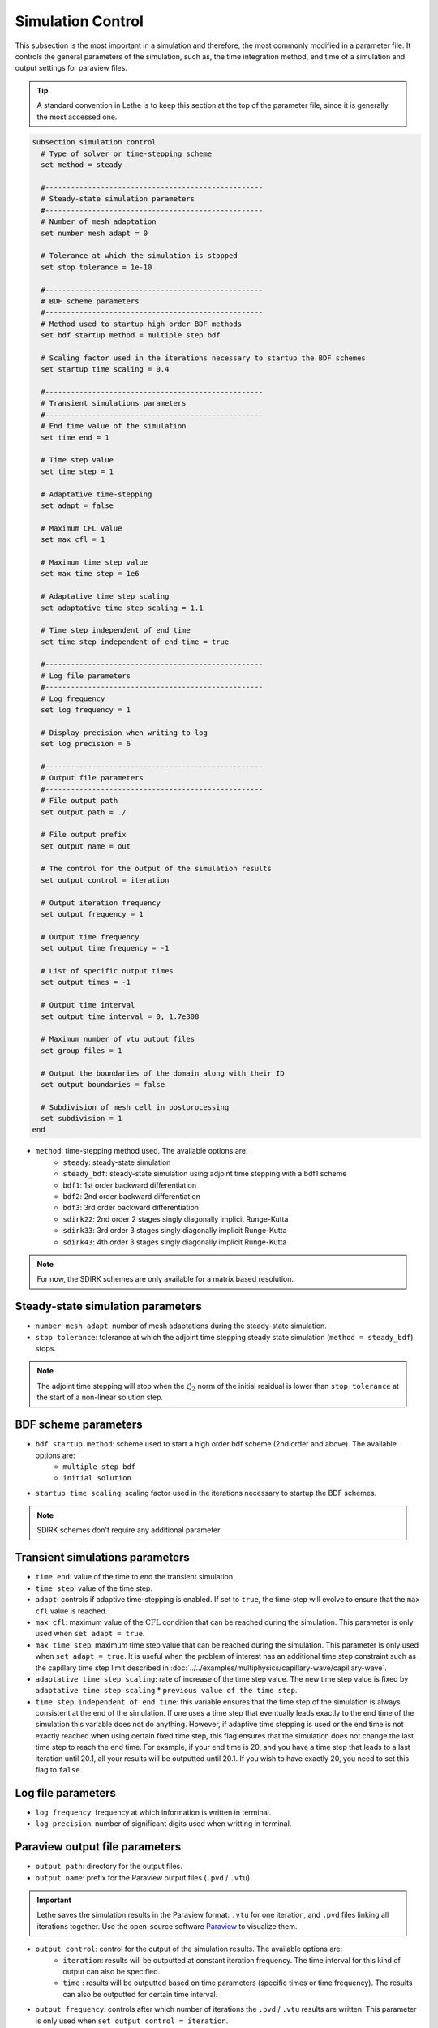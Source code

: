 ==================
Simulation Control
==================

This subsection is the most important in a simulation and therefore, the most commonly modified in a parameter file. It controls the general parameters of the simulation, such as, the time integration method, end time of a simulation and output settings for paraview files. 

.. tip::
	A standard convention in Lethe is to keep this section at the top of the parameter file, since it is generally the most accessed one.

.. seealso::
	For further understanding about the numerical method used and advanced parameters, the interested reader is referred to the theory guide.

.. code-block:: text

  subsection simulation control
    # Type of solver or time-stepping scheme
    set method = steady
  
    #---------------------------------------------------
    # Steady-state simulation parameters
    #---------------------------------------------------
    # Number of mesh adaptation
    set number mesh adapt = 0
  
    # Tolerance at which the simulation is stopped
    set stop tolerance = 1e-10
  
    #---------------------------------------------------
    # BDF scheme parameters
    #---------------------------------------------------
    # Method used to startup high order BDF methods
    set bdf startup method = multiple step bdf
  
    # Scaling factor used in the iterations necessary to startup the BDF schemes
    set startup time scaling = 0.4
  
    #---------------------------------------------------
    # Transient simulations parameters
    #---------------------------------------------------
    # End time value of the simulation
    set time end = 1
  
    # Time step value
    set time step = 1
  
    # Adaptative time-stepping
    set adapt = false
  
    # Maximum CFL value
    set max cfl = 1
  
    # Maximum time step value
    set max time step = 1e6
  
    # Adaptative time step scaling
    set adaptative time step scaling = 1.1
  
    # Time step independent of end time
    set time step independent of end time = true
  
    #---------------------------------------------------
    # Log file parameters
    #---------------------------------------------------
    # Log frequency
    set log frequency = 1
  
    # Display precision when writing to log
    set log precision = 6
  
    #---------------------------------------------------
    # Output file parameters
    #---------------------------------------------------
    # File output path
    set output path = ./
  
    # File output prefix
    set output name = out
  
    # The control for the output of the simulation results
    set output control = iteration
  
    # Output iteration frequency
    set output frequency = 1
  
    # Output time frequency
    set output time frequency = -1
  
    # List of specific output times
    set output times = -1
  
    # Output time interval
    set output time interval = 0, 1.7e308
  
    # Maximum number of vtu output files
    set group files = 1
  
    # Output the boundaries of the domain along with their ID
    set output boundaries = false
  
    # Subdivision of mesh cell in postprocessing
    set subdivision = 1
  end

* ``method``: time-stepping method used. The available options are: 
	* ``steady``: steady-state simulation
	* ``steady_bdf``: steady-state simulation using adjoint time stepping with a bdf1 scheme
	* ``bdf1``: 1st order backward differentiation
	* ``bdf2``: 2nd order backward differentiation
	* ``bdf3``: 3rd order backward differentiation
	* ``sdirk22``: 2nd order 2 stages singly diagonally implicit Runge-Kutta
	* ``sdirk33``: 3rd order 3 stages singly diagonally implicit Runge-Kutta
	* ``sdirk43``: 4th order 3 stages singly diagonally implicit Runge-Kutta

.. note::
	For now, the SDIRK schemes are only available for a matrix based resolution.

-----------------------------------
Steady-state simulation parameters
-----------------------------------

* ``number mesh adapt``: number of mesh adaptations during the steady-state simulation.

* ``stop tolerance``: tolerance at which the adjoint time stepping steady state simulation (``method = steady_bdf``) stops. 


.. note::
	The adjoint time stepping will stop when the :math:`\mathcal{L}_2` norm of the initial residual is lower than ``stop tolerance`` at the start of a non-linear solution step.

----------------------
BDF scheme parameters
----------------------

* ``bdf startup method``: scheme used to start a high order bdf scheme (2nd order and above). The available options are: 
	* ``multiple step bdf``
	* ``initial solution``

* ``startup time scaling``: scaling factor used in the iterations necessary to startup the BDF schemes.

.. note::
	SDIRK schemes don't require any additional parameter.

---------------------------------
Transient simulations parameters
---------------------------------

* ``time end``: value of the time to end the transient simulation.

* ``time step``: value of the time step.

* ``adapt``: controls if adaptive time-stepping is enabled. If set to ``true``, the time-step will evolve to ensure that the ``max cfl`` value is reached.

* ``max cfl``: maximum value of the :math:`\text{CFL}` condition that can be reached during the simulation. This parameter is only used when ``set adapt = true``.

* ``max time step``: maximum time step value that can be reached during the simulation. This parameter is only used when ``set adapt = true``. It is useful when the problem of interest has an additional time step constraint such as the capillary time step limit described in :doc:`../../examples/multiphysics/capillary-wave/capillary-wave`.

* ``adaptative time step scaling``: rate of increase of the time step value. The new time step value is fixed by ``adaptative time step scaling`` * ``previous value of the time step``.

* ``time step independent of end time``: this variable ensures that the time step of the simulation is always consistent at the end of the simulation. If one uses a time step that eventually leads exactly to the end time of the simulation this variable does not do anything. However, if adaptive time stepping is used or the end time is not exactly reached when using certain fixed time step, this flag ensures that the simulation does not change the last time step to reach the end time. For example, if your end time is 20, and you have a time step that leads to a last iteration until 20.1, all your results will be outputted until 20.1. If you wish to have exactly 20, you need to set this flag to ``false``. 

--------------------
Log file parameters
--------------------

* ``log frequency``: frequency at which information is written in terminal.

* ``log precision``: number of significant digits used when writting in terminal.

--------------------------------
Paraview output file parameters
--------------------------------

* ``output path``: directory for the output files.

* ``output name``: prefix for the Paraview output files (``.pvd`` / ``.vtu``)

.. important::
	Lethe saves the simulation results in the Paraview format: ``.vtu`` for one iteration, and ``.pvd`` files linking all iterations together. Use the open-source software `Paraview <https://www.paraview.org/>`_ to visualize them.

* ``output control``: control for the output of the simulation results. The available options are: 
	* ``iteration``: results will be outputted at constant iteration frequency. The time interval for this kind of output can also be specified.
	* ``time`` : results will be outputted based on time parameters (specific times or time frequency). The results can also be outputted for certain time interval.

* ``output frequency``: controls after which number of iterations the ``.pvd`` / ``.vtu`` results are written. This parameter is only used when ``set output control = iteration``.

.. tip::
	If ``set output frequency = 0``, no ``.pvd`` / ``.vtu`` file will be written.

	If the ``output frequency`` is set at a higher number than the total number of iterations in the simulation, the startup iteration will still be outputted.

* ``output time frequency``: controls the time frequency when the ``.pvd`` / ``.vtu`` results are written, e.g., if set to 1, paraview files will be outputted every second. This parameter is only used when ``set output control = time``.

* ``output times``: allows to specify specific times for the output of ``.pvd`` / ``.vtu``. This parameter is only used when ``set output control = time``. As an example, one can output files only at 5 seconds, by setting ``set output times = 5`` or at multiple specific times separating the values with commas: ``set output times = 5, 14``.

* ``output time interval``: Only writes the ``.pvd`` / ``.vtu`` files when the simulation time is within the closed interval defined by the ``output time interval``. Default values are 0s and 1.7e308s. Used for both ``iteration`` and ``time`` output control.

.. warning::
	Since it is possible that the times specified in the interval or in specific output times do not correspond to the time of specific iterations, Lethe will always write the paraview files before and after the time specified. 

* ``group files``: number of ``.vtu`` files generated in a parallel simulation

.. tip::
	This parameter allows to reduce the number of files generated when the simulation is run with a large number of processors. ``set group files = 1`` ensures that a single ``.vtu`` file will be generated. In this case, the file is written using MPI IO functionalities.

	The value for this parameter should always be a compromise between keeping a low number of files but preventing excessive MPI communications. We have found that the default value of 1 does not have a significant impact on performance on Compute Canada clusters.

	.. warning::
		However, as soon as the size of the output ``.vtu`` file reaches 1 Gb, it is preferable to start splitting them into multiple smaller files as this may lead to corrupted files on some file systems.

* ``output boundaries``: controls if the boundaries of the domain are written to a file. This will write additional ``.vtu`` files made of the contour of the domain. 

.. tip::
	This is particularly useful for the visualisation of 3D flows with obstacles or objects.

* ``subdivision``: sub-division of the mesh cells to enable visualisation of high-order elements with Paraview. 

.. tip::
	Generally, we advise to use a subdivision level of :math:`(n)` for interpolation order of :math:`n`. For example, a Q2-Q1 interpolation could be visualized with ``set subdivision = 2``.
